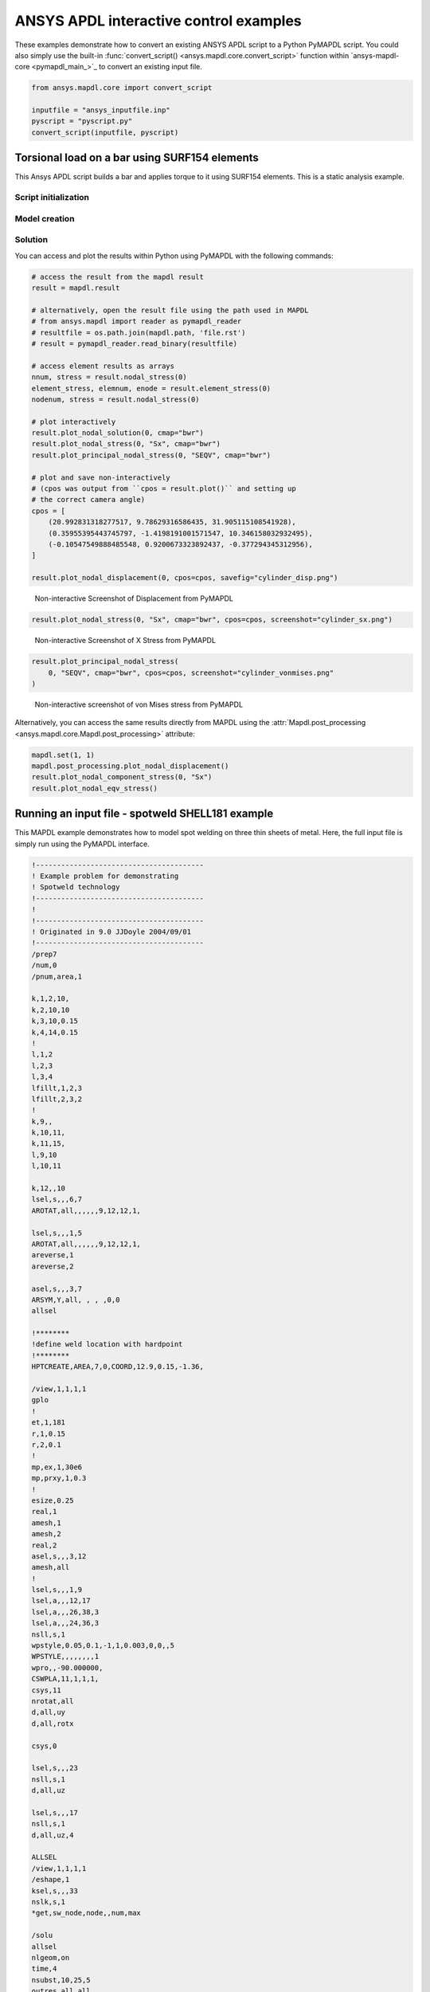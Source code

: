 ANSYS APDL interactive control examples
=======================================
These examples demonstrate how to convert an existing
ANSYS APDL script to a Python PyMAPDL script. You could also simply
use the built-in :func:`convert_script() 
<ansys.mapdl.core.convert_script>` function within 
`ansys-mapdl-core <pymapdl_main_>`_ to convert an existing
input file.

.. code:: python

    from ansys.mapdl.core import convert_script

    inputfile = "ansys_inputfile.inp"
    pyscript = "pyscript.py"
    convert_script(inputfile, pyscript)


Torsional load on a bar using SURF154 elements
----------------------------------------------
This Ansys APDL script builds a bar and applies torque to it using
SURF154 elements. This is a static analysis example.


Script initialization
~~~~~~~~~~~~~~~~~~~~~

.. tab-set::

  .. tab-item:: APDL

    Here is the beginning of the MAPDL script:

    .. code:: apdl

      !----------------------------------------
      ! Input torque applied (moment)
      ! Input radius, height, element size...
      !----------------------------------------
      TORQUE = 100
      RADIUS = 2
      H_TIP = 2
      HEIGHT = 20
      ELEMSIZE = 1
      PI = acos(-1)
      FORCE = 100/RADIUS
      PRESSURE = FORCE/(H_TIP*2*PI*RADIUS)



  .. tab-item:: PyMAPDL

    Here is the corresponding PyMAPDL script, including the initialization of an
    instance of the :class:`Mapdl <ansys.mapdl.core.mapdl._MapdlCore>` class:

    .. code:: python

      import os
      import numpy as np
      from ansys.mapdl.core import launch_mapdl
  
      # start Ansys in the current working directory with default jobname "file"
      mapdl = launch_mapdl(run_location=os.getcwd())
  
      # define cylinder and mesh parameters
      torque = 100
      radius = 2
      h_tip = 2
      height = 20
      elemsize = 0.5
      pi = np.arccos(-1)
      force = 100 / radius
      pressure = force / (h_tip * 2 * np.pi * radius)


Model creation
~~~~~~~~~~~~~~    

.. tab-set::

  .. tab-item:: APDL

      Here is an APDL script for creating the model:
      
      .. code:: apdl
      
          !----------------------------------------
          ! Define higher-order SOLID186
          ! Define surface effect elements SURF154
          ! which is used to apply torque
          ! as a tangential pressure
          !----------------------------------------
          /prep7
          et, 1, 186
          et, 2, 154
          r,1,
          r,2,
          
          !----------------------------------------
          ! Aluminum properties (or something)
          !----------------------------------------
          mp,ex,1,10e6
          mp,nuxy,1,.3
          mp,dens,1,.1/386.1
          mp,dens,2,0
          
          !----------------------------------------
          ! Simple cylinder
          !----------------------------------------
          *do, ICOUNT, 1, 4
          cylind,RADIUS,,HEIGHTH_TIP,HEIGHT,90*(ICOUNT-1),90*ICOUNT
          *enddo
              
          nummrg,kp
          lsel,s,loc,x,0
          
          lsel,r,loc,y,0
          lsel,r,loc,z,0,HEIGHT-H_TIP
          lesize,all,ELEMSIZE*2
          mshape,0
          mshkey,1
          esize,ELEMSIZE
          allsel,all
          VSWEEP, ALL
          csys,1
          asel,s,loc,z,HEIGHT-H_TIP+0.0001,HEIGHT0.0001
          asel,r,loc,x,RADIUS
          local,11,1
          csys,0
          aatt,2,2,2,11
          amesh,all
          finish


  .. tab-item:: PyMAPDL

      Here is the corresponding PyMAPDL script:
      
      .. code:: python
      
          # Define higher-order SOLID186
          # Define surface effect elements SURF154 to apply torque
          # as a tangential pressure
          mapdl.prep7()
          mapdl.et(1, 186)
          mapdl.et(2, 154)
          mapdl.r(1)
          mapdl.r(2)
      
          # Aluminum properties (or something)
          mapdl.mp("ex", 1, 10e6)
          mapdl.mp("nuxy", 1, 0.3)
          mapdl.mp("dens", 1, 0.1 / 386.1)
          mapdl.mp("dens", 2, 0)
      
          # Simple cylinder
          for i in range(4):
              mapdl.cylind(radius, "", "", height, 90 * (i - 1), 90 * i)
      
          mapdl.nummrg("kp")
      
          # interactive volume plot (optional)
          mapdl.vplot()
      
          # mesh cylinder
          mapdl.lsel("s", "loc", "x", 0)
          mapdl.lsel("r", "loc", "y", 0)
          mapdl.lsel("r", "loc", "z", 0, height - h_tip)
          mapdl.lesize("all", elemsize * 2)
          mapdl.mshape(0)
          mapdl.mshkey(1)
          mapdl.esize(elemsize)
          mapdl.allsel("all")
          mapdl.vsweep("ALL")
          mapdl.csys(1)
          mapdl.asel("s", "loc", "z", "", height - h_tip + 0.0001)
          mapdl.asel("r", "loc", "x", radius)
          mapdl.local(11, 1)
          mapdl.csys(0)
          mapdl.aatt(2, 2, 2, 11)
          mapdl.amesh("all")
          mapdl.finish()
      
          # plot elements
          mapdl.eplot()


Solution
~~~~~~~~

.. tab-set::

  .. tab-item:: APDL

      Here is the APDL script for the solution:
      
      .. code:: apdl
      
          /solu
          antype,static,new
          eqslv,pcg,1e-8
          
          !----------------------------------------
          ! Apply tangential pressure
          !----------------------------------------
          esel,s,type,,2
          sfe,all,2,pres,,PRESSURE
          
          !----------------------------------------
          ! Constrain bottom of cylinder/rod
          !----------------------------------------
          asel,s,loc,z,0
          nsla,s,1
          d,all,all
          allsel,all
          /psf,pres,,2
          /pbc,u,1
          /title, Simple torsional example
          solve
          finish
          /post1
          set,last
          fsum
          esel,u,type,,2
          SAVE


  .. tab-item:: PyMAPDL

      Here is the corresponding PyMAPDL script:
      
      .. code:: python
      
          # new solution
          mapdl.slashsolu()  # Using Slash instead of / due to duplicate SOLU command
          # ansys('/solu')  # could also use this line
          mapdl.antype("static", "new")
          mapdl.eqslv("pcg", 1e-8)
      
          # Apply tangential pressure
          mapdl.esel("s", "type", "", 2)
          mapdl.sfe("all", 2, "pres", "", pressure)
      
          # Constrain bottom of cylinder/rod
          mapdl.asel("s", "loc", "z", 0)
          mapdl.nsla("s", 1)
      
          mapdl.d("all", "all")
          mapdl.allsel()
          mapdl.psf("pres", "", 2)
          mapdl.pbc("u", 1)
          mapdl.solve()


You can access and plot the results within Python using PyMAPDL
with the following commands:

.. code:: python

    # access the result from the mapdl result
    result = mapdl.result

    # alternatively, open the result file using the path used in MAPDL
    # from ansys.mapdl import reader as pymapdl_reader
    # resultfile = os.path.join(mapdl.path, 'file.rst')
    # result = pymapdl_reader.read_binary(resultfile)

    # access element results as arrays
    nnum, stress = result.nodal_stress(0)
    element_stress, elemnum, enode = result.element_stress(0)
    nodenum, stress = result.nodal_stress(0)

    # plot interactively
    result.plot_nodal_solution(0, cmap="bwr")
    result.plot_nodal_stress(0, "Sx", cmap="bwr")
    result.plot_principal_nodal_stress(0, "SEQV", cmap="bwr")

    # plot and save non-interactively
    # (cpos was output from ``cpos = result.plot()`` and setting up
    # the correct camera angle)
    cpos = [
        (20.992831318277517, 9.78629316586435, 31.905115108541928),
        (0.35955395443745797, -1.4198191001571547, 10.346158032932495),
        (-0.10547549888485548, 0.9200673323892437, -0.377294345312956),
    ]

    result.plot_nodal_displacement(0, cpos=cpos, savefig="cylinder_disp.png")

.. figure:: ../images/cylinder_disp.png
    :width: 300pt

    Non-interactive Screenshot of Displacement from PyMAPDL

.. code:: python

    result.plot_nodal_stress(0, "Sx", cmap="bwr", cpos=cpos, screenshot="cylinder_sx.png")

.. figure:: ../images/cylinder_sx.png
    :width: 300pt

    Non-interactive Screenshot of X Stress from PyMAPDL

.. code:: python

    result.plot_principal_nodal_stress(
        0, "SEQV", cmap="bwr", cpos=cpos, screenshot="cylinder_vonmises.png"
    )

.. figure:: ../images/cylinder_vonmises.png
    :width: 300pt

    Non-interactive screenshot of von Mises stress from PyMAPDL


Alternatively, you can access the same results directly from MAPDL
using the :attr:`Mapdl.post_processing <ansys.mapdl.core.Mapdl.post_processing>`
attribute:

.. code:: python

    mapdl.set(1, 1)
    mapdl.post_processing.plot_nodal_displacement()
    result.plot_nodal_component_stress(0, "Sx")
    result.plot_nodal_eqv_stress()


Running an input file - spotweld SHELL181 example
-------------------------------------------------
This MAPDL example demonstrates how to model spot welding on three
thin sheets of metal. Here, the full input file is simply run using
the PyMAPDL interface.


.. code:: apdl

    !----------------------------------------
    ! Example problem for demonstrating 
    ! Spotweld technology 
    !----------------------------------------
    ! 
    !----------------------------------------
    ! Originated in 9.0 JJDoyle 2004/09/01
    !----------------------------------------
    /prep7
    /num,0
    /pnum,area,1
    
    k,1,2,10,
    k,2,10,10
    k,3,10,0.15
    k,4,14,0.15
    !
    l,1,2
    l,2,3
    l,3,4
    lfillt,1,2,3
    lfillt,2,3,2
    !
    k,9,,
    k,10,11,
    k,11,15,
    l,9,10
    l,10,11
    
    k,12,,10
    lsel,s,,,6,7
    AROTAT,all,,,,,,9,12,12,1,
    
    lsel,s,,,1,5
    AROTAT,all,,,,,,9,12,12,1,
    areverse,1
    areverse,2
    
    asel,s,,,3,7
    ARSYM,Y,all, , , ,0,0 
    allsel
    
    !********
    !define weld location with hardpoint
    !********
    HPTCREATE,AREA,7,0,COORD,12.9,0.15,-1.36,  
    
    /view,1,1,1,1
    gplo
    !
    et,1,181
    r,1,0.15
    r,2,0.1
    !
    mp,ex,1,30e6
    mp,prxy,1,0.3
    !
    esize,0.25
    real,1
    amesh,1
    amesh,2
    real,2
    asel,s,,,3,12
    amesh,all
    !
    lsel,s,,,1,9
    lsel,a,,,12,17
    lsel,a,,,26,38,3
    lsel,a,,,24,36,3
    nsll,s,1
    wpstyle,0.05,0.1,-1,1,0.003,0,0,,5  
    WPSTYLE,,,,,,,,1
    wpro,,-90.000000,
    CSWPLA,11,1,1,1, 
    csys,11 
    nrotat,all
    d,all,uy
    d,all,rotx
    
    csys,0
    
    lsel,s,,,23
    nsll,s,1
    d,all,uz
    
    lsel,s,,,17
    nsll,s,1
    d,all,uz,4
    
    ALLSEL
    /view,1,1,1,1
    /eshape,1
    ksel,s,,,33
    nslk,s,1
    *get,sw_node,node,,num,max
    
    /solu
    allsel
    nlgeom,on
    time,4
    nsubst,10,25,5
    outres,all,all
    fini
    
    !------------------------------------
    !build flex spotweld with BEAM188, run the solution,
    !and post process results
    !------------------------------------
    fini
    allsel
    /prep7
    mp,ex,2,28e6
    mp,prxy,2,0.3
    !
    SECTYPE,2,beam,csolid
    SECDATA,0.25
    !
    et,2,188
    type,2
    mat,2
    secnum,2
    
    SWGEN,sweld1,0.50,7,2,sw_node,,	
    SWADD,sweld1,,12
    
    /solu
    allsel
    nlgeom,on
    time,4
    nsubst,10,25,5
    outres,all,all
    solve
    FINISH


Using the following commands, you can directly use an APDL
script within a PyMAPDL session with the following
commands: 
    
.. code:: python

    from ansys.mapdl.core import launch_mapdl

    mapdl = launch_mapdl()
    mapdl.input("spot_weld.inp")

Here is the Python script using 
`ansys-mapdl-reader <legacy_reader_docs_>`_ package to access
the results after running the MAPDL analysis.

.. code:: python

    from ansys.mapdl import reader as pymapdl_reader

Open the result file and plot the displacement of time step 3

.. code:: python

    resultfile = os.path.join(mapdl.directory, "file.rst")
    result = pymapdl_reader.read_binary(resultfile)
    result.plot_nodal_solution(2)

.. figure:: ../images/spot_disp.png
    :width: 300pt

    Spot Weld: Displacement

Get the nodal and element component stress at time step 0. Plot the
stress in the Z direction.

.. code:: python

    nodenum, stress = result.nodal_stress(0)
    element_stress, elemnum, enode = result.element_stress(0)

    # Plot the Z direction stress:
    # The stress at the contact element simulating the spot weld

    result.plot_nodal_stress(0, "Sz")

.. figure:: ../images/spot_sz.png
    :width: 300pt

    Spot weld: Z stress

Get the principal nodal stress and plot the von Mises stress

.. code:: python

    nnum, pstress = result.principal_nodal_stress(0)
    result.plot_principal_nodal_stress(0, "SEQV")

.. figure:: ../images/spot_seqv.png
    :width: 300pt

    Spot weld: von Mises stress
